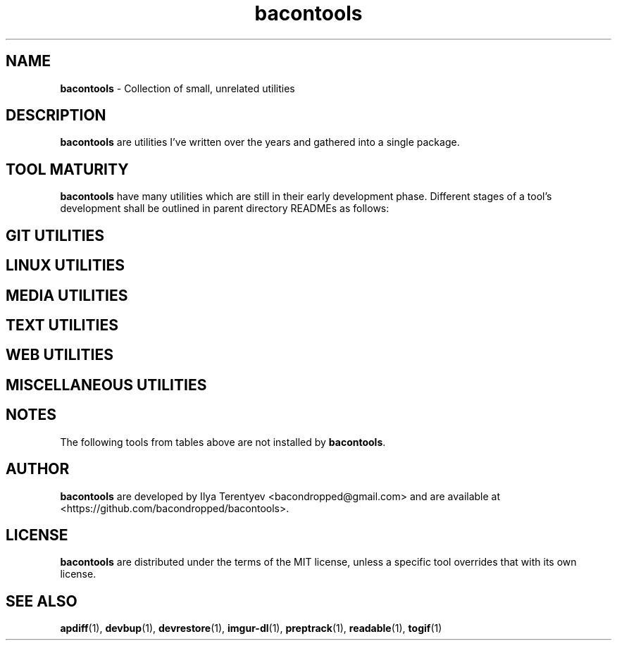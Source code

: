 .TH bacontools 7 "bacontools" "27 Oct 2016" "version 2016.10.27"

.SH NAME
\fBbacontools\fP - Collection of small, unrelated utilities

.SH DESCRIPTION
\fBbacontools\fP are utilities I've written over the years and gathered into a
single package.

.SH TOOL MATURITY
\fBbacontools\fP have many utilities which are still in their early development
phase. Different stages of a tool's development shall be outlined in parent
directory READMEs as follows:

.TS
tab (@);
l l.
Maturity@Description
_
Hack@Solution to a single specific problem.
Untested@Some extensions and options have been implemented
Moving@Some testing/debugging was performed, and new features are being implemented
Maintained@No new features are currently implemented, debugging and testing may continue
.TE
.ad

.SH GIT UTILITIES
.TS
tab (@);
l l l l.
Tool@Maturity@Description@Language
_
git-clone-github-user@Hack@Clone all repositories of a single Github user@POSIX shell
git-force-pristine@Hack@Make the working tree identical to HEAD@POSIX shell
git-ls@Untested@Github-like human-readable Git repo directory listing@Python
git-repo-list@Hack@Clone or pull all repos from a remote list@POSIX shell
git-stat-atr@Hack@Sort output of `git diff --stat` by added/total ratio@POSIX shell
.TE
.ad

.SH LINUX UTILITIES
.TS
tab (@);
l l l l.
Tool@Maturity@Description@Language
_
bindump@Hack@Encode data to a binary dump@POSIX shell
cate@Hack@Rewrite files interactively with cat and stdin@POSIX shell
checkreboot@Hack@Print whether reboot is required@POSIX shell
cptemp@Hack@Copy file/directory to /tmp@POSIX shell
cursorwiggle@Hack@Wiggle mouse cursor with xdotool@POSIX shell
devbup@Moving@Backup, archive, and encrypt files and devices@Bash
devrestore@Hack@Restore devbup archives@Bash
docker-cleanup@Hack@Remove old Docker containers@POSIX shell
du1@Hack@Print sizes of top level directories@POSIX shell
keepalive@Hack@Restart a process if it's not running@POSIX shell
netinfo@Untested@Print current WAN IP and nmcli connection name@POSIX shell
single-urxvt@Hack@Launch a singleton urxvt instance@POSIX shell
userls@Hack@Print all users on the system@POSIX shell
xclip-tofile@Hack@Poll xclip and append it to a file@POSIX shell
zerofile@Hack@Overwrite files with zeros@POSIX shell
.TE
.ad

.SH MEDIA UTILITIES
.TS
tab (@);
l l l l.
Tool@Maturity@Description@Language
_
ImageValidator@Untested@Detect corrupted images@C#
preptrack@Moving@Reencode files to MP3s, rewrite ID3V2 tags@Bash
togif@Maintained@Convert videos to animated GIFs@POSIX shell
vidinfo@Hack@Print video size, FPS, dimensions, and stream info@POSIX shell
.TE
.ad

.SH TEXT UTILITIES
.TS
tab (@);
l l l l.
Tool@Maturity@Description@Language
_
balance@Untested@Detect if strings contain balanced/unbalanced parens@C
center@Hack@Center text@POSIX shell
lines@Hack@Print distribution of input lines lengths@POSIX shell
morseconv@Hack@Convert text to Morse@Python
n7m@Untested@Generate a numeronym (i18n, l10n, etc.)@C
readable@Untested@Heuristically filter out garbage strings@C
ringcat@Hack@Append stdin to the end of the file circularly@POSIX shell
ruler@Hack@Print length of the longest line@POSIX shell
trimline@Hack@Trim leading and trailing whitespaces@POSIX shell
vimless@Hack@Display vimcat output in less@POSIX shell
.TE
.ad

.SH WEB UTILITIES
.TS
tab (@);
l l l l.
Tool@Maturity@Description@Language
_
checktor@Hack@Check if TCP connection is torified@POSIX shell
content-length@Hack@Print sum of file sizes at given URLs@POSIX shell
curl-tt@Hack@Test server response time@POSIX shell
httpdf@Hack@Listen to a port and return free space@Go
myzuka-dl@Moving@Download audio tracks from myzuka.fm@Ruby
imgur-dl@Moving@Download Imgur albums@Ruby
respcode@Hack@Return HTTP response code@POSIX shell
wget-page@Hack@Download a web page@POSIX shell
wget-parallel@Hack@Download multiple files simultaneously@POSIX shell
.TE
.ad

.SH MISCELLANEOUS UTILITIES
.TS
tab (@);
l l l l.
Tool@Maturity@Description@Language
_
EncodingConverter@Untested@Convert between different encodings@C#
apdiff@Hack@Print differing parts of similar file paths@Python
baconplaylist@Hack@Query a list in a specific format@POSIX shell
bananaglee@Hack@Generate a USA federal agency-like project identifier@Haskell
bitcount@Hack@Tally individual bits in stdin bytes@C
bitdiff@Hack@Detect different bytes in mostly similar files@C
byteat@Hack@Print value of byte at index@C
corrupt@Untested@Flip/remove random bits/bytes@C
maybe@Hack@Prints yes and no randomly interleaved@C
pip-upgrade-all@Hack@Upgrade all local PIP packages@Python
stopwatch@Hack@Count elapsed time@Bash
tasktags@Untested@Search for tags like TODO@POSIX shell
termdraw@Moving@Print ASCII-art graphs@Python
update-all@Hack@Update all Git repositories in level 1 subdirectories@POSIX shell
watchclock@Hack@Display an ASCII-art clock in your terminal@POSIX shell
.TE
.ad

.SH NOTES
The following tools from tables above are not installed by \fBbacontools\fP.
.TS
tab (@);
l l.
Tool@Reason for exclusion
_
EncodingConverter@Developed on Windows with MSVS, not ported to Mono
ImageValidator@Same as EncodingConverter
termdraw@Problems with Python package installation
.TE

.SH AUTHOR
\fBbacontools\fP are developed by Ilya Terentyev <bacondropped@gmail.com> and
are available at <https://github.com/bacondropped/bacontools>.

.SH LICENSE
\fBbacontools\fP are distributed under the terms of the MIT license, unless
a specific tool overrides that with its own license.

.SH SEE ALSO
\fBapdiff\fP(1), \fBdevbup\fP(1), \fBdevrestore\fP(1), \fBimgur-dl\fP(1),
\fBpreptrack\fP(1), \fBreadable\fP(1), \fBtogif\fP(1)
